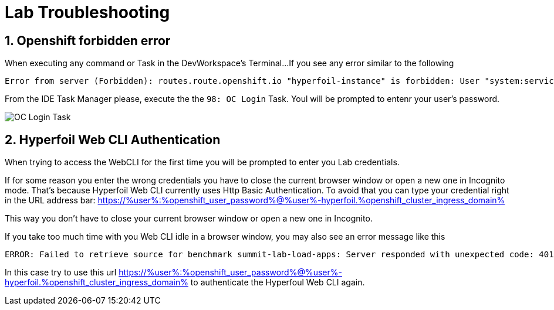 :guid: %guid%
:user: %user%

:openshift_user_password: %openshift_user_password%
:openshift_console_url: %openshift_console_url%
:user_devworkspace_url: https://devspaces.%openshift_cluster_ingress_domain%
:template-github-url: %template-github-url%
:hyperfoil_web_cli_url: https://%user%-hyperfoil.%openshift_cluster_ingress_domain%
:hyperfoil_web_cli_url_auth_creds: https://%user%:%openshift_user_password%@%user%-hyperfoil.%openshift_cluster_ingress_domain%
:grafana_url: https://grafana-route-grafana.%openshift_cluster_ingress_domain%

:markup-in-source: verbatim,attributes,quotes

= Lab Troubleshooting

== 1. Openshift forbidden error

When executing any command or Task in the DevWorkspace's Terminal...
If you see any error similar to the following

```
Error from server (Forbidden): routes.route.openshift.io "hyperfoil-instance" is forbidden: User "system:serviceaccount:user3-devspaces:workspace53028c69c2b54fa5-sa" cannot get resource "routes" in API group "route.openshift.io" in the namespace "system:serviceaccount:user3-devspaces:workspace53028c69c2b54fa5-sa-hyperfoil"
```

From the IDE Task Manager please, execute the the `98: OC Login` Task. Youl will be prompted to entenr your user's password.

image::.imgs/troubleshooting/VSCode_task_manager_oc_login.gif[OC Login Task]

== 2. Hyperfoil Web CLI Authentication

When trying to access the WebCLI for the first time you will be prompted to enter you Lab credentials.

If for some reason you enter the wrong credentials you have to close the current browser window or open a new one in Incognito mode.
That's because Hyperfoil Web CLI currently uses Http Basic Authentication. To avoid that you can type your credential right in the URL address bar: {hyperfoil_web_cli_url_auth_creds}

This way you don't have to close your current browser window or open a new one in Incognito.

If you take too much time with you Web CLI idle in a browser window, you may also see an error message like this

```
ERROR: Failed to retrieve source for benchmark summit-lab-load-apps: Server responded with unexpected code: 401, UnauthorizedERROR: Server responded with unexpected code: 401, Unauthorized
```

In this case try to use this url {hyperfoil_web_cli_url_auth_creds} to authenticate the Hyperfoul Web CLI again.